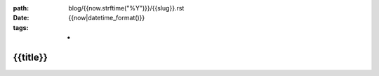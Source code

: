:path: blog/{{now.strftime("%Y")}}/{{slug}}.rst
:date: {{now|datetime_format()}}
:tags: *

===========
 {{title}}
===========

